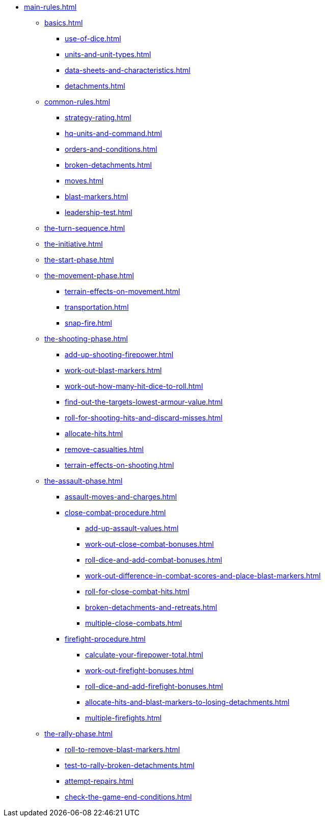 * xref:main-rules.adoc[]

** xref:basics.adoc[]
 *** xref:use-of-dice.adoc[]
 *** xref:units-and-unit-types.adoc[]
 *** xref:data-sheets-and-characteristics.adoc[]
 *** xref:detachments.adoc[]

** xref:common-rules.adoc[]
 *** xref:strategy-rating.adoc[]
 *** xref:hq-units-and-command.adoc[]
 *** xref:orders-and-conditions.adoc[]
 *** xref:broken-detachments.adoc[]
 *** xref:moves.adoc[]
 *** xref:blast-markers.adoc[]
 *** xref:leadership-test.adoc[]

** xref:the-turn-sequence.adoc[]

** xref:the-initiative.adoc[]

** xref:the-start-phase.adoc[]

** xref:the-movement-phase.adoc[]
 *** xref:terrain-effects-on-movement.adoc[]
 *** xref:transportation.adoc[]
 *** xref:snap-fire.adoc[]

** xref:the-shooting-phase.adoc[]
 *** xref:add-up-shooting-firepower.adoc[]
 *** xref:work-out-blast-markers.adoc[]
 *** xref:work-out-how-many-hit-dice-to-roll.adoc[]
 *** xref:find-out-the-targets-lowest-armour-value.adoc[]
 *** xref:roll-for-shooting-hits-and-discard-misses.adoc[]
 *** xref:allocate-hits.adoc[]
 *** xref:remove-casualties.adoc[]
 *** xref:terrain-effects-on-shooting.adoc[]

** xref:the-assault-phase.adoc[]
 *** xref:assault-moves-and-charges.adoc[]
 *** xref:close-combat-procedure.adoc[]
  **** xref:add-up-assault-values.adoc[]
  **** xref:work-out-close-combat-bonuses.adoc[]
  **** xref:roll-dice-and-add-combat-bonuses.adoc[]
  **** xref:work-out-difference-in-combat-scores-and-place-blast-markers.adoc[]
  **** xref:roll-for-close-combat-hits.adoc[]
  **** xref:broken-detachments-and-retreats.adoc[]
  **** xref:multiple-close-combats.adoc[]
 *** xref:firefight-procedure.adoc[]
  **** xref:calculate-your-firepower-total.adoc[]
  **** xref:work-out-firefight-bonuses.adoc[]
  **** xref:roll-dice-and-add-firefight-bonuses.adoc[]
  **** xref:allocate-hits-and-blast-markers-to-losing-detachments.adoc[]
  **** xref:multiple-firefights.adoc[]

** xref:the-rally-phase.adoc[]
 *** xref:roll-to-remove-blast-markers.adoc[]
 *** xref:test-to-rally-broken-detachments.adoc[]
 *** xref:attempt-repairs.adoc[]
 *** xref:check-the-game-end-conditions.adoc[]